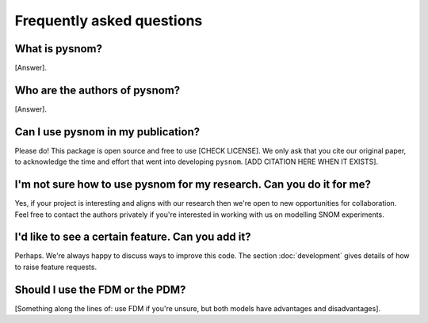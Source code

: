 Frequently asked questions
==========================

What is pysnom?
---------------

[Answer].

Who are the authors of pysnom?
------------------------------

[Answer].

Can I use pysnom in my publication?
-----------------------------------

Please do!
This package is open source and free to use [CHECK LICENSE].
We only ask that you cite our original paper, to acknowledge the time and
effort that went into developing ``pysnom``.
[ADD CITATION HERE WHEN IT EXISTS].

I'm not sure how to use pysnom for my research. Can you do it for me?
---------------------------------------------------------------------
Yes, if your project is interesting and aligns with our research then we're
open to new opportunities for collaboration.
Feel free to contact the authors privately if you're interested in working
with us on modelling SNOM experiments.

I'd like to see a certain feature. Can you add it?
--------------------------------------------------
Perhaps.
We're always happy to discuss ways to improve this code.
The section :doc:`development` gives details of how to raise feature
requests.

Should I use the FDM or the PDM?
---------------------------------------------------------------
[Something along the lines of: use FDM if you're unsure, but both models
have advantages and disadvantages].